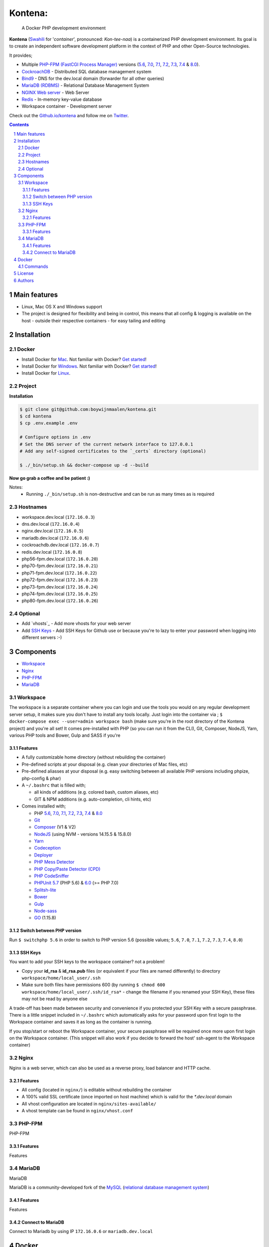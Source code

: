 Kontena:
########

    A Docker PHP development environment

**Kontena** (`Swahili <https://en.wikipedia.org/wiki/Swahili_language>`_ for '*container*', pronounced: *Kon-tee-naa*) is a containerized PHP development environment.
Its goal is to create an independent software development platform in the context of PHP and other Open-Source technologies.

It provides;

- Multiple `PHP-FPM (FastCGI Process Manager) <https://php-fpm.org/>`_ versions (`5.6 <https://github.com/php/php-src/tree/PHP-5.6>`_, `7.0 <https://github.com/php/php-src/tree/PHP-7.0>`_, `7.1 <https://github.com/php/php-src/tree/PHP-7.1>`_, `7.2 <https://github.com/php/php-src/tree/PHP-7.2>`_, `7.3 <https://github.com/php/php-src/tree/PHP-7.3>`_, `7.4 <https://github.com/php/php-src/tree/PHP-7.4>`_ & `8.0 <https://github.com/php/php-src/tree/PHP-8.0>`_).
- `CockroachDB <https://www.cockroachlabs.com/>`_ - Distributed SQL database management system
- `Bind9 <https://www.isc.org/bind/>`_ - DNS for the dev.local domain (forwarder for all other queries)
- `MariaDB (RDBMS) <https://mariadb.org/>`_ - Relational Database Management System
- `NGINX Web server <https://www.nginx.com/resources/wiki/>`_ - Web Server
- `Redis <https://redis.io/>`_ - In-memory key-value database
-  Workspace container - Development server


Check out the `Github.io/kontena <https://boywijnmaalen.github.io/kontena/>`_ and follow me on `Twitter <https://twitter.com/boywijnmaalen/>`_.

.. contents::

.. section-numbering::

Main features
=============

* Linux, Mac OS X and Windows support
* The project is designed for flexibility and being in control, this means that all config & logging is available on the host - outside their respective containers - for easy tailing and editing

Installation
============

Docker
------

* Install Docker for `Mac <https://docs.docker.com/docker-for-mac/install/>`_. Not familiar with Docker? `Get started <https://docs.docker.com/docker-for-mac/>`_!
* Install Docker for `Windows <https://docs.docker.com/docker-for-windows/install/>`_. Not familiar with Docker? `Get started <https://docs.docker.com/docker-for-windows/>`_!
* Install Docker for `Linux <https://docs.docker.com/engine/installation/#on-linux>`_.


Project
-------

**Installation**

.. code-block:: bash

  $ git clone git@github.com:boywijnmaalen/kontena.git
  $ cd kontena
  $ cp .env.example .env

  # Configure options in .env
  # Set the DNS server of the current network interface to 127.0.0.1
  # Add any self-signed certificates to the `_certs` directory (optional)

  $ ./_bin/setup.sh && docker-compose up -d --build

**Now go grab a coffee and be patient :)**

Notes:
  - Running ``./_bin/setup.sh`` is non-destructive and can be run as many times as is required

Hostnames
---------

- workspace.dev.local (``172.16.0.3``)
- dns.dev.local (``172.16.0.4``)
- nginx.dev.local (``172.16.0.5``)
- mariadb.dev.local (``172.16.0.6``)
- cockroachdb.dev.local (``172.16.0.7``)
- redis.dev.local (``172.16.0.8``)
- php56-fpm.dev.local (``172.16.0.20``)
- php70-fpm.dev.local (``172.16.0.21``)
- php71-fpm.dev.local (``172.16.0.22``)
- php72-fpm.dev.local (``172.16.0.23``)
- php73-fpm.dev.local (``172.16.0.24``)
- php74-fpm.dev.local (``172.16.0.25``)
- php80-fpm.dev.local (``172.16.0.26``)

Optional
--------

* Add `vhosts`_ - Add more vhosts for your web server
* Add `SSH Keys`_ - Add SSH Keys for Github use or because you're to lazy to enter your password when logging into different servers :-)

Components
==========

* `Workspace`_
* `Nginx`_
* `PHP-FPM`_
* `MariaDB`_

Workspace
---------

The workspace is a separate container where you can login and use the tools you would on any regular development server setup, it makes sure you don't have to install any tools locally.
Just login into the container via ; ``$ docker-compose exec --user=admin workspace bash`` (make sure you're in the root directory of the Kontena project) and you're all set!
It comes pre-installed with PHP (so you can run it from the CLI), Git, Composer, NodeJS, Yarn, various PHP tools and Bower, Gulp and SASS if you're

Features
~~~~~~~~

* A fully customizable home directory (without rebuilding the container)
* Pre-defined scripts at your disposal (e.g. clean your directories of Mac files, etc)
* Pre-defined aliasses at your disposal (e.g. easy switching between all available PHP versions including phpize, php-config & phar)
* A ``~/.bashrc`` that is filled with;

  * all kinds of additions (e.g. colored bash, custom aliases, etc)
  * GIT & NPM additions (e.g. auto-completion, cli hints, etc)

* Comes installed with;

  * PHP `5.6 <https://github.com/php/php-src/tree/PHP-5.6/>`_, `7.0 <https://github.com/php/php-src/tree/PHP-7.0/>`_, `7.1 <https://github.com/php/php-src/tree/PHP-7.1/>`_, `7.2 <https://github.com/php/php-src/tree/PHP-7.2/>`_, `7.3 <https://github.com/php/php-src/tree/PHP-7.3/>`_, `7.4 <https://github.com/php/php-src/tree/PHP-7.4/>`_ & `8.0 <https://github.com/php/php-src/tree/PHP-8.0/>`_
  * `Git <https://git-scm.com//>`_
  * `Composer <https://getcomposer.org//>`_ (V1 & V2)
  * `NodeJS <https://nodejs.org/>`_ (using NVM - versions 14.15.5 & 15.8.0)
  * `Yarn <https://yarnpkg.com/>`_
  * `Codeception <http://codeception.com//>`_
  * `Deployer <https://deployer.org//>`_
  * `PHP Mess Detector <https://phpmd.org//>`_
  * `PHP Copy/Paste Detector (CPD) <https://github.com/sebastianbergmann/phpcpd/>`_
  * `PHP CodeSniffer <https://github.com/squizlabs/PHP_CodeSniffer/>`_
  * `PHPUnit <https://phpunit.de/>`_ `5.7 <https://github.com/sebastianbergmann/phpunit/tree/5.7/>`_ (PHP 5.6) & `6.0 <https://github.com/sebastianbergmann/phpunit/tree/6.0/>`_ (>= PHP 7.0)
  * `Splitsh-lite <https://github.com/splitsh/lite/>`_
  * `Bower <https://bower.io//>`_
  * `Gulp <http://gulpjs.com//>`_
  * `Node-sass <https://github.com/sass/node-sass/>`_
  * `GO <https://golang.org/>`_ (1.15.8)


Switch between PHP version
~~~~~~~~~~~~~~~~~~~~~~~~~~

Run ``$ switchphp 5.6`` in order to switch to PHP version 5.6 (possible values; ``5.6``, ``7.0``, ``7.1``, ``7.2``, ``7.3``, ``7.4``, ``8.0``)

SSH Keys
~~~~~~~~

You want to add your SSH keys to the workspace container? not a problem!

* Copy your **id_rsa** & **id_rsa.pub** files (or equivalent if your files are named differently) to directory ``workspace/home/local_user/.ssh``
* Make sure both files have permissions 600 (by running ``$ chmod 600 workspace/home/local_user/.ssh/id_rsa*`` - change the filename if you renamed your SSH Key), these files may not be read by anyone else

A trade-off has been made between security and convenience if you protected your SSH Key with a secure passphrase.
There is a little snippet included in ``~/.bashrc`` which automatically asks for your password upon first login to the Workspace container and saves it as long as the container is running.

If you stop/start or reboot the Workspace container, your secure passphrase will be required once more upon first login on the Workspace container.
(This snippet will also work if you decide to forward the host' ssh-agent to the Workspace container)

Nginx
-----

Nginx is a web server, which can also be used as a reverse proxy, load balancer and HTTP cache.

Features
~~~~~~~~

* All config (located in ``nginx/``) is editable without rebuilding the container
* A 100% valid SSL certificate (once imported on host machine) which is valid for the `*.dev.local` domain
* All vhost configuration are located in ``nginx/sites-available/``
* A vhost template can be found in ``nginx/vhost.conf``


PHP-FPM
-------

PHP-FPM

Features
~~~~~~~~

Features

MariaDB
-------

MariaDB

MariaDB is a community-developed fork of the `MySQL <https://en.wikipedia.org/wiki/MySQL>`_ (`relational database management system <https://en.wikipedia.org/wiki/Relational_database_management_system>`_)

Features
~~~~~~~~

Features

Connect to MariaDB
~~~~~~~~~~~~~~~~~~

Connect to Mariadb by using IP ``172.16.0.6`` or ``mariadb.dev.local``


Docker
======

.. image:: https://github.com/boywijnmaalen/kontena/raw/gh-pages/assets/images/docker-whale-container.png
    :width: 842 px
    :alt: Docker Whale Container
    :align: center

`Docker <https://www.docker.com//>`_ is an open source project to pack, ship and run any application as a lightweight container.
Docker containers are both hardware-agnostic and platform-agnostic. This means they can run anywhere.


Commands
--------



License
=======

TBD

Authors
=======

`Boy Wijnmaalen <https://boywijnmaalen.github.io>`_ (`@boywijnmaalen <https://twitter.com/boywijnmaalen/>`_) created Kontena and `these fine people <https://github.com/boywijnmaalen/kontena/graphs/contributors/>`_ have contributed.
